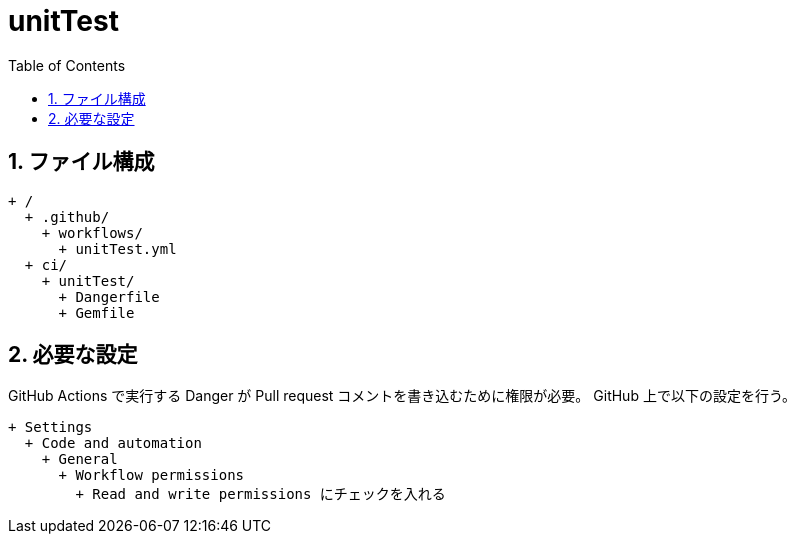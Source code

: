 :toc:
:sectnums:
:toclevels: 3

= unitTest

== ファイル構成

[text]
....
+ /
  + .github/
    + workflows/
      + unitTest.yml
  + ci/
    + unitTest/
      + Dangerfile
      + Gemfile
....

== 必要な設定

GitHub Actions で実行する Danger が Pull request コメントを書き込むために権限が必要。
GitHub 上で以下の設定を行う。

[text]
....
+ Settings
  + Code and automation
    + General
      + Workflow permissions
        + Read and write permissions にチェックを入れる
....
